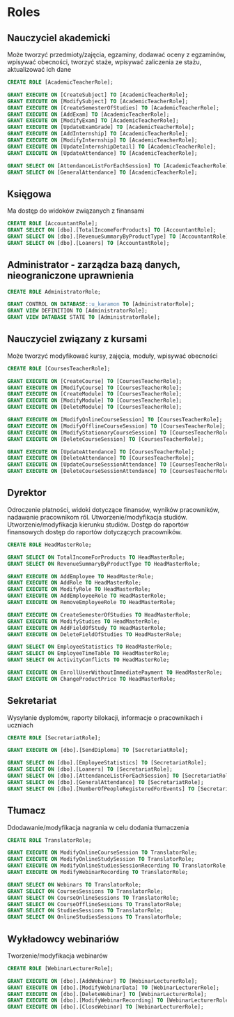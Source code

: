 * Roles
** Nauczyciel akademicki 
Może tworzyć przedmioty/zajęcia, egzaminy, dodawać oceny z egzaminów, wpisywać obecności, tworzyć staże, wpisywać zaliczenia ze stażu, aktualizować ich dane
#+begin_src sql
CREATE ROLE [AcademicTeacherRole];

GRANT EXECUTE ON [CreateSubject] TO [AcademicTeacherRole];
GRANT EXECUTE ON [ModifySubject] TO [AcademicTeacherRole];
GRANT EXECUTE ON [CreateSemesterOfStudies] TO [AcademicTeacherRole];
GRANT EXECUTE ON [AddExam] TO [AcademicTeacherRole];
GRANT EXECUTE ON [ModifyExam] TO [AcademicTeacherRole];
GRANT EXECUTE ON [UpdateExamGrade] TO [AcademicTeacherRole];
GRANT EXECUTE ON [AddInternship] TO [AcademicTeacherRole];
GRANT EXECUTE ON [ModifyInternship] TO [AcademicTeacherRole];
GRANT EXECUTE ON [UpdateInternshipDetail] TO [AcademicTeacherRole];
GRANT EXECUTE ON [UpdateAttendance] TO [AcademicTeacherRole];

GRANT SELECT ON [AttendanceListForEachSession] TO [AcademicTeacherRole];
GRANT SELECT ON [GeneralAttendance] TO [AcademicTeacherRole];
#+end_src
** Księgowa 
Ma dostęp do widoków związanych z finansami
#+begin_src sql
CREATE ROLE [AccountantRole];
GRANT SELECT ON [dbo].[TotalIncomeForProducts] TO [AccountantRole];
GRANT SELECT ON [dbo].[RevenueSummaryByProductType] TO [AccountantRole];
GRANT SELECT ON [dbo].[Loaners] TO [AccountantRole];
#+end_src
** Administrator - zarządza bazą danych, nieograniczone uprawnienia
#+begin_src sql
CREATE ROLE AdministratorRole;

GRANT CONTROL ON DATABASE::u_karamon TO [AdministratorRole];
GRANT VIEW DEFINITION TO [AdministratorRole];
GRANT VIEW DATABASE STATE TO [AdministratorRole];
#+end_src
** Nauczyciel związany z kursami 
Może tworzyć modyfikować kursy, zajęcia, moduły, wpisywać obecności
#+begin_src sql
CREATE ROLE [CoursesTeacherRole];

GRANT EXECUTE ON [CreateCourse] TO [CoursesTeacherRole];
GRANT EXECUTE ON [ModifyCourse] TO [CoursesTeacherRole];
GRANT EXECUTE ON [CreateModule] TO [CoursesTeacherRole];
GRANT EXECUTE ON [ModifyModule] TO [CoursesTeacherRole];
GRANT EXECUTE ON [DeleteModule] TO [CoursesTeacherRole];

GRANT EXECUTE ON [ModifyOnlineCourseSession] TO [CoursesTeacherRole];
GRANT EXECUTE ON [ModifyOfflineCourseSession] TO [CoursesTeacherRole];
GRANT EXECUTE ON [ModifyStationaryCourseSession] TO [CoursesTeacherRole];
GRANT EXECUTE ON [DeleteCourseSession] TO [CoursesTeacherRole];

GRANT EXECUTE ON [UpdateAttendance] TO [CoursesTeacherRole];
GRANT EXECUTE ON [DeleteAttendance] TO [CoursesTeacherRole];
GRANT EXECUTE ON [UpdateCourseSessionAttendance] TO [CoursesTeacherRole];
GRANT EXECUTE ON [DeleteCourseSessionAttendance] TO [CoursesTeacherRole];
#+end_src
** Dyrektor 
Odroczenie płatności, widoki dotyczące finansów, wyników pracowników, nadawanie pracownikom ról. Utworzenie/modyfikacja studiów. Utworzenie/modyfikacja kierunku studiów. Dostęp do raportów finansowych dostęp do raportów dotyczących pracowników.
#+begin_src sql
CREATE ROLE HeadMasterRole;

GRANT SELECT ON TotalIncomeForProducts TO HeadMasterRole;
GRANT SELECT ON RevenueSummaryByProductType TO HeadMasterRole;

GRANT EXECUTE ON AddEmployee TO HeadMasterRole;
GRANT EXECUTE ON AddRole TO HeadMasterRole;
GRANT EXECUTE ON ModifyRole TO HeadMasterRole;
GRANT EXECUTE ON AddEmployeeRole TO HeadMasterRole;
GRANT EXECUTE ON RemoveEmployeeRole TO HeadMasterRole;

GRANT EXECUTE ON CreateSemesterOfStudies TO HeadMasterRole;
GRANT EXECUTE ON ModifyStudies TO HeadMasterRole;
GRANT EXECUTE ON AddFieldOfStudy TO HeadMasterRole;
GRANT EXECUTE ON DeleteFieldOfStudies TO HeadMasterRole;

GRANT SELECT ON EmployeeStatistics TO HeadMasterRole;
GRANT SELECT ON EmployeeTimeTable TO HeadMasterRole;
GRANT SELECT ON ActivityConflicts TO HeadMasterRole;

GRANT EXECUTE ON EnrollUserWithoutImmediatePayment TO HeadMasterRole;
GRANT EXECUTE ON ChangeProductPrice TO HeadMasterRole;

#+end_src
** Sekretariat
Wysyłanie dyplomów, raporty bilokacji, informacje o pracownikach i uczniach
#+begin_src sql
CREATE ROLE [SecretariatRole];

GRANT EXECUTE ON [dbo].[SendDiploma] TO [SecretariatRole];

GRANT SELECT ON [dbo].[EmployeeStatistics] TO [SecretariatRole];
GRANT SELECT ON [dbo].[Loaners] TO [SecretariatRole];
GRANT SELECT ON [dbo].[AttendanceListForEachSession] TO [SecretariatRole];
GRANT SELECT ON [dbo].[GeneralAttendance] TO [SecretariatRole];
GRANT SELECT ON [dbo].[NumberOfPeopleRegisteredForEvents] TO [SecretariatRole];
#+end_src
** Tłumacz 
Ddodawanie/modyfikacja nagrania w celu dodania tłumaczenia
#+begin_src sql
CREATE ROLE TranslatorRole;

GRANT EXECUTE ON ModifyOnlineCourseSession TO TranslatorRole;
GRANT EXECUTE ON ModifyOnlineStudySession TO TranslatorRole;
GRANT EXECUTE ON ModifyOnlineStudiesSessionRecording TO TranslatorRole;
GRANT EXECUTE ON ModifyWebinarRecording TO TranslatorRole;

GRANT SELECT ON Webinars TO TranslatorRole;
GRANT SELECT ON CoursesSessions TO TranslatorRole;
GRANT SELECT ON CourseOnlineSessions TO TranslatorRole;
GRANT SELECT ON CourseOfflineSessions TO TranslatorRole;
GRANT SELECT ON StudiesSessions TO TranslatorRole;
GRANT SELECT ON OnlineStudiesSessions TO TranslatorRole;
#+end_src
** Wykładowcy webinariów 
Tworzenie/modyfikacja webinarów
#+begin_src sql
CREATE ROLE [WebinarLecturerRole];

GRANT EXECUTE ON [dbo].[AddWebinar] TO [WebinarLecturerRole];
GRANT EXECUTE ON [dbo].[ModifyWebinarData] TO [WebinarLecturerRole];
GRANT EXECUTE ON [dbo].[DeleteWebinar] TO [WebinarLecturerRole];
GRANT EXECUTE ON [dbo].[ModifyWebinarRecording] TO [WebinarLecturerRole];
GRANT EXECUTE ON [dbo].[CloseWebinar] TO [WebinarLecturerRole];
#+end_src

